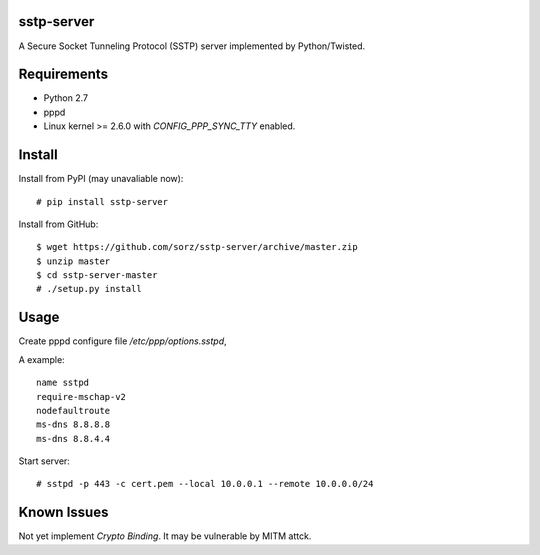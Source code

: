 sstp-server
============

A Secure Socket Tunneling Protocol (SSTP) server implemented by Python/Twisted.


Requirements
============

* Python 2.7
* pppd
* Linux kernel >= 2.6.0 with `CONFIG_PPP_SYNC_TTY` enabled.

Install
=======

Install from PyPI (may unavaliable now):
::

    # pip install sstp-server


Install from GitHub:
::

    $ wget https://github.com/sorz/sstp-server/archive/master.zip
    $ unzip master
    $ cd sstp-server-master
    # ./setup.py install


Usage
=====

Create pppd configure file `/etc/ppp/options.sstpd`,

A example:
::

        name sstpd
        require-mschap-v2
        nodefaultroute
        ms-dns 8.8.8.8
        ms-dns 8.8.4.4

Start server:
::

    # sstpd -p 443 -c cert.pem --local 10.0.0.1 --remote 10.0.0.0/24

Known Issues
============

Not yet implement *Crypto Binding*. It may be vulnerable by MITM attck.


